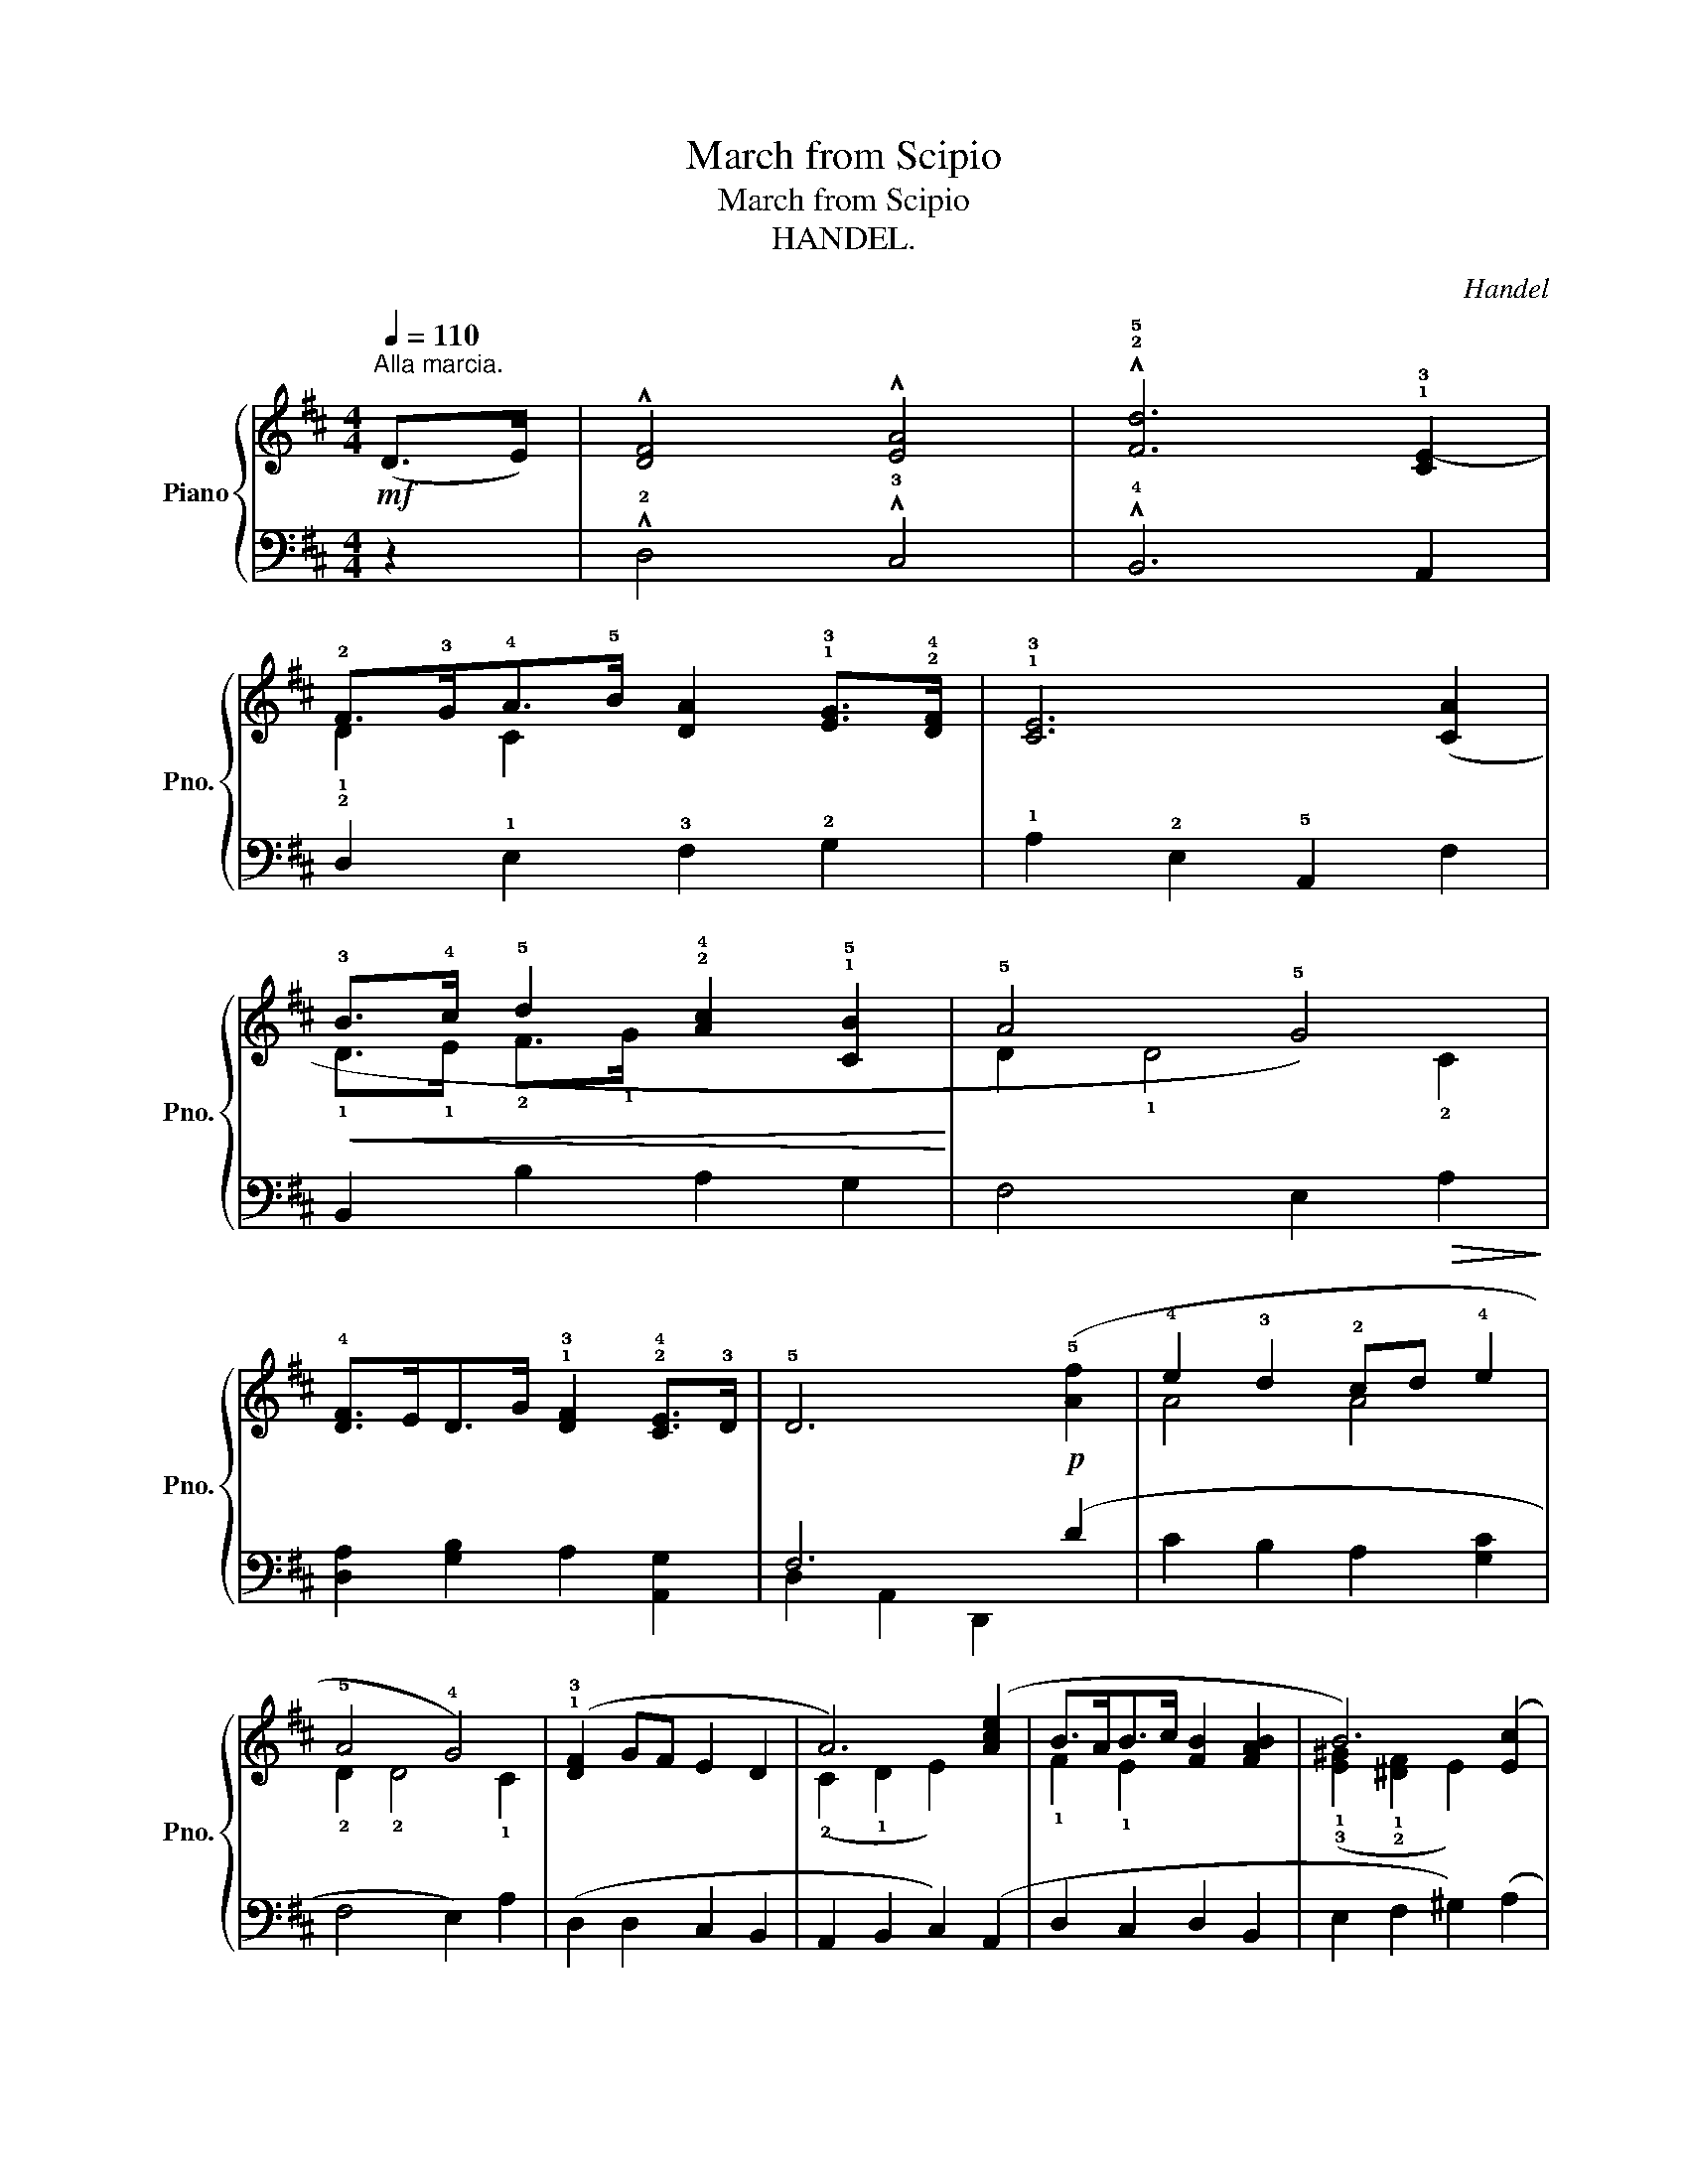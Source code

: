 X:1
T:March from Scipio
T:March from Scipio
T:HANDEL. 
C:Handel
%%score { ( 1 3 ) | ( 2 4 ) }
L:1/8
Q:1/4=110
M:4/4
K:D
V:1 treble nm="Piano" snm="Pno."
V:3 treble 
V:2 bass 
V:4 bass 
V:1
!mf!"^Alla marcia.\n" (D>E) | !^![DF]4 !^![EA]4 | !^!!2!!5![Fd]6 !1!!3![CE-]2 | %3
 !2!F>!3!G!4!A>!5!B [DA]2 !1!!3![EG]>!2!!4![DF] | !1!!3![CE]6 ([CA]2 | %5
!<(! !3!B>!4!c !5!d2 !2!!4![Ac]2 !1!!5![CB]2!<)! | !5!A4 !5!G4) | %7
 !4![DF]>ED>G !1!!3![DF]2 !2!!4![CE]>!3!D | !5!D6!p! (!5![Af]2 | !4!e2 !3!d2 !2!cd !4!e2 | %10
 !5!A4 !4!G4) | (!1!!3![DF]2 GF E2 D2 | A6) ([Ace]2 | B>AB>c [FB]2 [FAB]2 | B6) ([Ec]2 | %15
 d2 cB [Ac]2 [^GB]>A | A6) !5![C=G]2 |"_cresc." ([DF]>EF>G) [FA]2 E2 | [DG]4 !4!F4 | %19
 !5!B2 A2 !2!!5![CG]2 !1!!4![DF]2 | !2!!3![CE]6!f! [CA]2 | (B>c d2) [Ac]2 [CB]2 | A4 G4 | %23
 ([DF]>E[B,D]>G [A,DF]2 [CE]>D | D6)!mf! D>E | !^![DF]4 !^![EA]4 | !^![Fd]6 ([CE]2 | %27
 F>G A>B [DA]2 [EG]>[DF] | [CE]4- [CE]2)"_cresc." ([CA]2 | B>c d2 [Ac]2 [CB]2 | A4 G4) | %31
!f! ([DF]>E"_rit.          -         -         -      -"[Q:1/4=105][B,D]>G[Q:1/4=100] [DF]2[Q:1/4=95] [CE]>[Q:1/4=90]D | %32
[Q:1/4=85] D6) |] %33
V:2
 z2 | !^!!2!D,4 !^!!3!C,4 | !^!!4!B,,6 A,,2 | !2!D,2 !1!E,2 !3!F,2 !2!G,2 | %4
 !1!A,2 !2!E,2 !5!A,,2 F,2 | B,,2 B,2 A,2 G,2 | F,4 E,2!>(! A,2!>)! | %7
 [D,A,]2 [G,B,]2 A,2 [A,,G,]2 | F,6 (D2 | C2 B,2 A,2 [G,C]2 | F,4 E,2) A,2 | (D,2 D,2 C,2 B,,2 | %12
 A,,2 B,,2 C,2) (A,,2 | D,2 C,2 D,2 B,,2 | E,2 F,2 ^G,2) (A,2 | F,2 D,2 E,2 E,,2 | %16
 A,,2 B,,2 C,2) A,,2 | (!2!D,>!3!C,!2!D,>!1!E,) !2!D,2 !3!C,2 | !4!B,,4 !5!A,,4 | G,2 F,2 E,2 D,2 | %20
 A,2 E,2 A,,2 F,2 | B,,2 B,2 A,2 G,2 | F,4 E,2 A,2 | D,2 G,,2 A,,2 [A,,G,]2 | F,6 z2 | %25
 !^!D,4 !^!C,4 | !^!B,,6 A,,2 | D,2 E,2 F,2 G,2 | A,2 E,2 A,,2 F,2 | B,,2 B,2 A,2 G,2 | %30
 F,4 E,2 A,2 | D,2 G,,2 A,,2 [A,,G,]2 |!ped! [D,F,]2 !>!A,,2 !>!D,,2!ped-up! |] %33
V:3
 x2 | x8 | x8 | !1!D2 C2 x4 | x8 | !1!D>!1!E !2!F>!1!G x4 | D2 !1!D4 !2!C2 | x8 | x8 | A4 A4 | %10
 !2!D2 !2!D4 !1!C2 | x8 | (!2!C2 !1!D2 E2) x2 | !1!F2 !1!E2 x4 | %14
 (!1!!3![E^G]2 !1!!2![^DF]2 E2) x2 | [FA]4 E2 !1!D2 | (!2!C2 D2 E2) x2 | A,4 C4 | x4 D2 C2 | %19
 D4 x4 | x8 | (D>E F>G) x4 | D2 D4 C2 | x8 | x8 | x8 | x8 | D2 C2 x4 | x8 | D>E F>G x4 | D2 D4 C2 | %31
 x8 | x6 |] %33
V:4
 x2 | x8 | x8 | x8 | x8 | x8 | x8 | x8 | D,2 A,,2 D,,2 x2 | x8 | x8 | x8 | x8 | x8 | x8 | x8 | x8 | %17
 x8 | x8 | x8 | x8 | x8 | x8 | x8 | D,2 A,,2 D,,2 x2 | x8 | x8 | x8 | x8 | x8 | x8 | x8 | x6 |] %33

